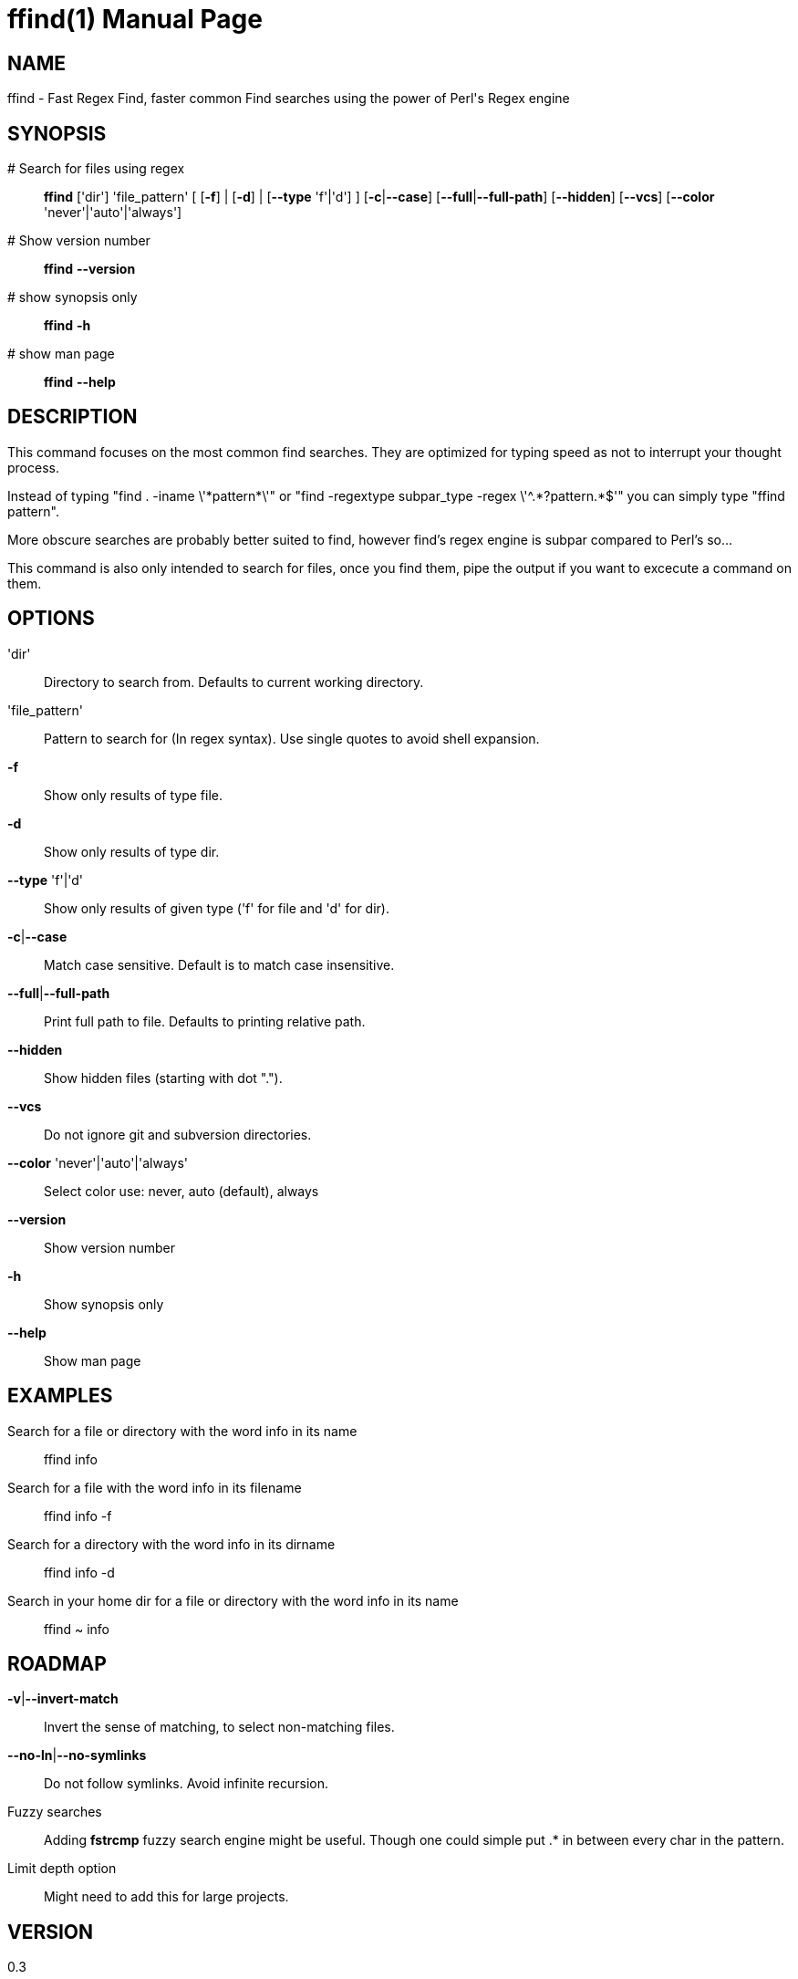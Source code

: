 = ffind(1)
David Gamba, davidgamba at gmail.com
:doctype: manpage

== NAME

ffind - Fast Regex Find, faster common Find searches using the power of Perl's Regex engine 

== SYNOPSIS

 # Search for files using regex::
*ffind* ['dir'] 'file_pattern'
        [ [*-f*] | [*-d*] | [*--type* 'f'|'d'] ]
        [*-c*|*--case*]
        [*--full*|*--full-path*]
        [*--hidden*]
        [*--vcs*]
        [*--color* 'never'|'auto'|'always']

 # Show version number::
*ffind* *--version*

 # show synopsis only::
*ffind* *-h*

 # show man page::
*ffind* *--help*

== DESCRIPTION

This command focuses on the most common find searches. They are optimized for typing speed as not to interrupt your thought process.

Instead of typing "find . -iname \'\*pattern*\'" or "find -regextype subpar_type -regex \'^.\*?pattern.*$'" you can simply type "ffind pattern".

More obscure searches are probably better suited to find, however find's regex engine is subpar compared to Perl's so...

This command is also only intended to search for files, once you find them, pipe the output if you want to excecute a command on them.

== OPTIONS

'dir'::
Directory to search from. Defaults to current working directory.

'file_pattern'::
Pattern to search for (In regex syntax). Use single quotes to avoid shell expansion.

*-f*::
Show only results of type file.

*-d*::
Show only results of type dir.

*--type* 'f'|'d'::
Show only results of given type ('f' for file and 'd' for dir).

*-c*|*--case*::
Match case sensitive. Default is to match case insensitive.

*--full*|*--full-path*::
Print full path to file. Defaults to printing relative path.

*--hidden*::
Show hidden files (starting with dot ".").

*--vcs*::
Do not ignore git and subversion directories.

*--color* 'never'|'auto'|'always'::
Select color use: never, auto (default), always

*--version*::
Show version number

*-h*::
Show synopsis only

*--help*::
Show man page

== EXAMPLES

Search for a file or directory with the word info in its name::
ffind info

Search for a file with the word info in its filename::
ffind info -f

Search for a directory with the word info in its dirname::
ffind info -d

Search in your home dir for a file or directory with the word info in its name::
ffind ~ info

== ROADMAP

*-v*|*--invert-match*::
Invert the sense of matching, to select non-matching files.

*--no-ln*|*--no-symlinks*::
Do not follow symlinks. Avoid infinite recursion.

Fuzzy searches::
Adding *fstrcmp* fuzzy search engine might be useful. Though one could simple put .* in between every char in the pattern.

Limit depth option::
Might need to add this for large projects.

== VERSION

0.3

== SOURCE CODE

github: https://github.com/DavidGamba/ffind

== LICENSE

Copyright (C) 2014 David Gamba. All rights reserved. This program is free software; you can redistribute it and/or modify it under the same terms as Perl itself.
